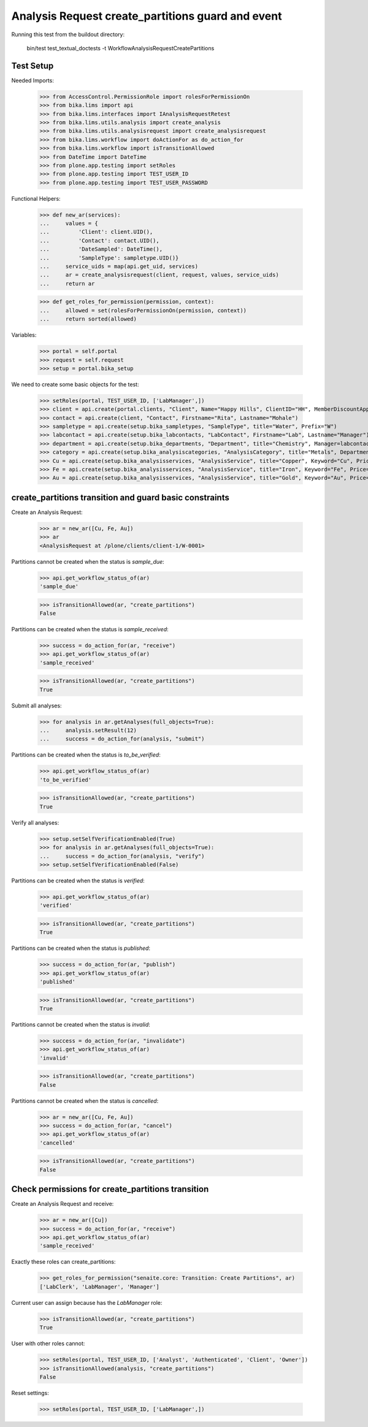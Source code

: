 Analysis Request create_partitions guard and event
-------------------------------------------------

Running this test from the buildout directory:

    bin/test test_textual_doctests -t WorkflowAnalysisRequestCreatePartitions


Test Setup
..........

Needed Imports:

    >>> from AccessControl.PermissionRole import rolesForPermissionOn
    >>> from bika.lims import api
    >>> from bika.lims.interfaces import IAnalysisRequestRetest
    >>> from bika.lims.utils.analysis import create_analysis
    >>> from bika.lims.utils.analysisrequest import create_analysisrequest
    >>> from bika.lims.workflow import doActionFor as do_action_for
    >>> from bika.lims.workflow import isTransitionAllowed
    >>> from DateTime import DateTime
    >>> from plone.app.testing import setRoles
    >>> from plone.app.testing import TEST_USER_ID
    >>> from plone.app.testing import TEST_USER_PASSWORD

Functional Helpers:

    >>> def new_ar(services):
    ...     values = {
    ...         'Client': client.UID(),
    ...         'Contact': contact.UID(),
    ...         'DateSampled': DateTime(),
    ...         'SampleType': sampletype.UID()}
    ...     service_uids = map(api.get_uid, services)
    ...     ar = create_analysisrequest(client, request, values, service_uids)
    ...     return ar

    >>> def get_roles_for_permission(permission, context):
    ...     allowed = set(rolesForPermissionOn(permission, context))
    ...     return sorted(allowed)

Variables:

    >>> portal = self.portal
    >>> request = self.request
    >>> setup = portal.bika_setup

We need to create some basic objects for the test:

    >>> setRoles(portal, TEST_USER_ID, ['LabManager',])
    >>> client = api.create(portal.clients, "Client", Name="Happy Hills", ClientID="HH", MemberDiscountApplies=True)
    >>> contact = api.create(client, "Contact", Firstname="Rita", Lastname="Mohale")
    >>> sampletype = api.create(setup.bika_sampletypes, "SampleType", title="Water", Prefix="W")
    >>> labcontact = api.create(setup.bika_labcontacts, "LabContact", Firstname="Lab", Lastname="Manager")
    >>> department = api.create(setup.bika_departments, "Department", title="Chemistry", Manager=labcontact)
    >>> category = api.create(setup.bika_analysiscategories, "AnalysisCategory", title="Metals", Department=department)
    >>> Cu = api.create(setup.bika_analysisservices, "AnalysisService", title="Copper", Keyword="Cu", Price="15", Category=category.UID(), Accredited=True)
    >>> Fe = api.create(setup.bika_analysisservices, "AnalysisService", title="Iron", Keyword="Fe", Price="10", Category=category.UID())
    >>> Au = api.create(setup.bika_analysisservices, "AnalysisService", title="Gold", Keyword="Au", Price="20", Category=category.UID())


create_partitions transition and guard basic constraints
........................................................

Create an Analysis Request:

    >>> ar = new_ar([Cu, Fe, Au])
    >>> ar
    <AnalysisRequest at /plone/clients/client-1/W-0001>

Partitions cannot be created when the status is `sample_due`:

    >>> api.get_workflow_status_of(ar)
    'sample_due'

    >>> isTransitionAllowed(ar, "create_partitions")
    False

Partitions can be created when the status is `sample_received`:

    >>> success = do_action_for(ar, "receive")
    >>> api.get_workflow_status_of(ar)
    'sample_received'

    >>> isTransitionAllowed(ar, "create_partitions")
    True

Submit all analyses:

    >>> for analysis in ar.getAnalyses(full_objects=True):
    ...     analysis.setResult(12)
    ...     success = do_action_for(analysis, "submit")

Partitions can be created when the status is `to_be_verified`:

    >>> api.get_workflow_status_of(ar)
    'to_be_verified'

    >>> isTransitionAllowed(ar, "create_partitions")
    True

Verify all analyses:

    >>> setup.setSelfVerificationEnabled(True)
    >>> for analysis in ar.getAnalyses(full_objects=True):
    ...     success = do_action_for(analysis, "verify")
    >>> setup.setSelfVerificationEnabled(False)

Partitions can be created when the status is `verified`:

    >>> api.get_workflow_status_of(ar)
    'verified'

    >>> isTransitionAllowed(ar, "create_partitions")
    True

Partitions can be created when the status is `published`:

    >>> success = do_action_for(ar, "publish")
    >>> api.get_workflow_status_of(ar)
    'published'

    >>> isTransitionAllowed(ar, "create_partitions")
    True

Partitions cannot be created when the status is `invalid`:

    >>> success = do_action_for(ar, "invalidate")
    >>> api.get_workflow_status_of(ar)
    'invalid'

    >>> isTransitionAllowed(ar, "create_partitions")
    False

Partitions cannot be created when the status is `cancelled`:

    >>> ar = new_ar([Cu, Fe, Au])
    >>> success = do_action_for(ar, "cancel")
    >>> api.get_workflow_status_of(ar)
    'cancelled'

    >>> isTransitionAllowed(ar, "create_partitions")
    False


Check permissions for create_partitions transition
..................................................

Create an Analysis Request and receive:

    >>> ar = new_ar([Cu])
    >>> success = do_action_for(ar, "receive")
    >>> api.get_workflow_status_of(ar)
    'sample_received'

Exactly these roles can create_partitions:

    >>> get_roles_for_permission("senaite.core: Transition: Create Partitions", ar)
    ['LabClerk', 'LabManager', 'Manager']

Current user can assign because has the `LabManager` role:

    >>> isTransitionAllowed(ar, "create_partitions")
    True

User with other roles cannot:

    >>> setRoles(portal, TEST_USER_ID, ['Analyst', 'Authenticated', 'Client', 'Owner'])
    >>> isTransitionAllowed(analysis, "create_partitions")
    False

Reset settings:

    >>> setRoles(portal, TEST_USER_ID, ['LabManager',])
